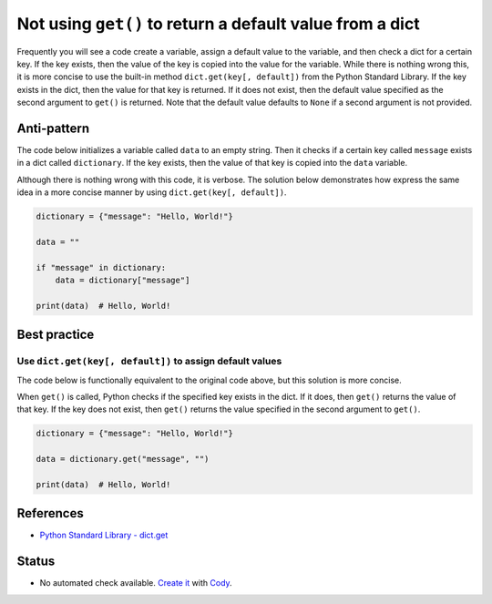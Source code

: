 Not using ``get()`` to return a default value from a dict
=========================================================

Frequently you will see a code create a variable, assign a default value to the variable, and then check a dict for a certain key. If the key exists, then the value of the key is copied into the value for the variable. While there is nothing wrong this, it is more concise to use the built-in method ``dict.get(key[, default])`` from the Python Standard Library. If the key exists in the dict, then the value for that key is returned. If it does not exist, then the default value specified as the second argument to ``get()`` is returned. Note that the default value defaults to ``None`` if a second argument is not provided.

Anti-pattern
------------

The code below initializes a variable called ``data`` to an empty string. Then it checks if a certain key called ``message`` exists in a dict called ``dictionary``. If the key exists, then the value of that key is copied into the ``data`` variable.

Although there is nothing wrong with this code, it is verbose. The solution below demonstrates how express the same idea in a more concise manner by using ``dict.get(key[, default])``.

.. code:: python

    dictionary = {"message": "Hello, World!"}

    data = ""

    if "message" in dictionary:
        data = dictionary["message"]

    print(data)  # Hello, World!

Best practice
-------------

Use ``dict.get(key[, default])`` to assign default values
.........................................................

The code below is functionally equivalent to the original code above, but this solution is more concise.

When ``get()`` is called, Python checks if the specified key exists in the dict. If it does, then ``get()`` returns the value of that key. If the key does not exist, then ``get()`` returns the value specified in the second argument to ``get()``.

.. code:: python

    dictionary = {"message": "Hello, World!"}

    data = dictionary.get("message", "")

    print(data)  # Hello, World!

References
----------

- `Python Standard Library - dict.get <https://docs.python.org/2/library/stdtypes.html#dict.get>`_

Status
------

- No automated check available. `Create it <https://www.quantifiedcode.com/app/patterns>`_ with `Cody <http://docs.quantifiedcode.com/patterns/language/index.html>`_.
